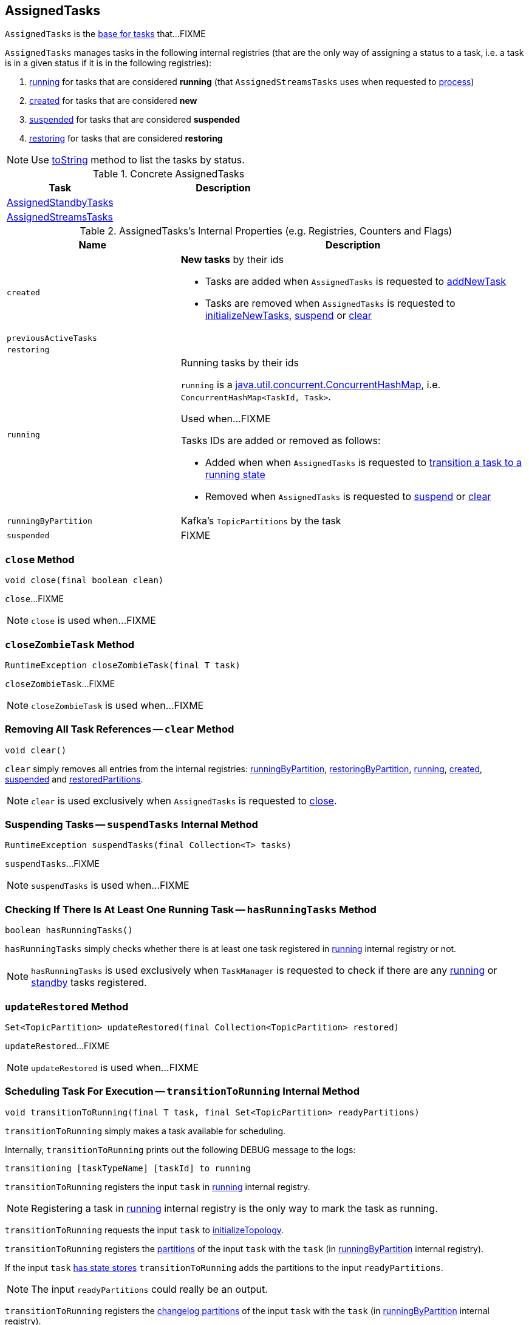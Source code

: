 == [[AssignedTasks]] AssignedTasks

`AssignedTasks` is the <<implementations, base for tasks>> that...FIXME

`AssignedTasks` manages tasks in the following internal registries (that are the only way of assigning a status to a task, i.e. a task is in a given status if it is in the following registries):

1. <<running, running>> for tasks that are considered *running* (that `AssignedStreamsTasks` uses when requested to link:kafka-streams-AssignedStreamsTasks.adoc#process[process])

1. <<created, created>> for tasks that are considered *new*

1. <<suspended, suspended>> for tasks that are considered *suspended*

1. <<restoring, restoring>> for tasks that are considered *restoring*

NOTE: Use <<toString, toString>> method to list the tasks by status.

[[implementations]]
.Concrete AssignedTasks
[cols="1,2",options="header",width="100%"]
|===
| Task
| Description

| link:kafka-streams-AssignedStandbyTasks.adoc[AssignedStandbyTasks]
|

| link:kafka-streams-AssignedStreamsTasks.adoc[AssignedStreamsTasks]
|
|===

[[internal-registries]]
.AssignedTasks's Internal Properties (e.g. Registries, Counters and Flags)
[cols="1,2",options="header",width="100%"]
|===
| Name
| Description

| [[created]] `created`
a| *New tasks* by their ids

* Tasks are added when `AssignedTasks` is requested to <<addNewTask, addNewTask>>

* Tasks are removed when `AssignedTasks` is requested to <<initializeNewTasks, initializeNewTasks>>, <<suspend, suspend>> or <<clear, clear>>

| [[previousActiveTasks]] `previousActiveTasks`
|

| [[restoring]] `restoring`
|

| [[running]] `running`
a| Running tasks by their ids

`running` is a https://docs.oracle.com/javase/9/docs/api/java/util/concurrent/ConcurrentHashMap.html[java.util.concurrent.ConcurrentHashMap], i.e. `ConcurrentHashMap<TaskId, Task>`.

Used when...FIXME

Tasks IDs are added or removed as follows:

* Added when when `AssignedTasks` is requested to <<transitionToRunning, transition a task to a running state>>

* Removed when `AssignedTasks` is requested to <<suspend, suspend>> or <<clear, clear>>

| [[runningByPartition]] `runningByPartition`
| Kafka's `TopicPartitions` by the task

| [[suspended]] `suspended`
a| FIXME
|===

=== [[close]] `close` Method

[source, java]
----
void close(final boolean clean)
----

`close`...FIXME

NOTE: `close` is used when...FIXME

=== [[closeZombieTask]] `closeZombieTask` Method

[source, java]
----
RuntimeException closeZombieTask(final T task)
----

`closeZombieTask`...FIXME

NOTE: `closeZombieTask` is used when...FIXME

=== [[clear]] Removing All Task References -- `clear` Method

[source, java]
----
void clear()
----

`clear` simply removes all entries from the internal registries: <<runningByPartition, runningByPartition>>, <<restoringByPartition, restoringByPartition>>, <<running, running>>, <<created, created>>, <<suspended, suspended>> and <<restoredPartitions, restoredPartitions>>.

NOTE: `clear` is used exclusively when `AssignedTasks` is requested to <<close, close>>.

=== [[suspendTasks]] Suspending Tasks -- `suspendTasks` Internal Method

[source, java]
----
RuntimeException suspendTasks(final Collection<T> tasks)
----

`suspendTasks`...FIXME

NOTE: `suspendTasks` is used when...FIXME

=== [[hasRunningTasks]] Checking If There Is At Least One Running Task -- `hasRunningTasks` Method

[source, java]
----
boolean hasRunningTasks()
----

`hasRunningTasks` simply checks whether there is at least one task registered in <<running, running>> internal registry or not.

NOTE: `hasRunningTasks` is used exclusively when `TaskManager` is requested to check if there are any link:kafka-streams-TaskManager.adoc#hasActiveRunningTasks[running] or link:kafka-streams-TaskManager.adoc#hasStandbyRunningTasks[standby] tasks registered.

=== [[updateRestored]] `updateRestored` Method

[source, java]
----
Set<TopicPartition> updateRestored(final Collection<TopicPartition> restored)
----

`updateRestored`...FIXME

NOTE: `updateRestored` is used when...FIXME

=== [[transitionToRunning]] Scheduling Task For Execution -- `transitionToRunning` Internal Method

[source, java]
----
void transitionToRunning(final T task, final Set<TopicPartition> readyPartitions)
----

`transitionToRunning` simply makes a task available for scheduling.

Internally, `transitionToRunning` prints out the following DEBUG message to the logs:

```
transitioning [taskTypeName] [taskId] to running
```

`transitionToRunning` registers the input `task` in <<running, running>> internal registry.

NOTE: Registering a task in <<running, running>> internal registry is the only way to mark the task as running.

`transitionToRunning` requests the input `task` to link:kafka-streams-Task.adoc#initializeTopology[initializeTopology].

`transitionToRunning` registers the link:kafka-streams-Task.adoc#partitions[partitions] of the input `task` with the `task` (in <<runningByPartition, runningByPartition>> internal registry).

If the input `task` link:kafka-streams-Task.adoc#[has state stores] `transitionToRunning` adds the partitions to the input `readyPartitions`.

NOTE: The input `readyPartitions` could really be an output.

`transitionToRunning` registers the link:kafka-streams-Task.adoc#changelogPartitions[changelog partitions] of the input `task` with the `task` (in <<runningByPartition, runningByPartition>> internal registry).

NOTE: `transitionToRunning` is used when `AssignedTasks` is requested to <<initializeNewTasks, initializeNewTasks>>, <<maybeResumeSuspendedTask, maybeResumeSuspendedTask>> and <<updateRestored, updateRestored>>.

=== [[addNewTask]] Registering New Task -- `addNewTask` Method

[source, java]
----
void addNewTask(final T task)
----

`addNewTask` just adds the input `task` in <<created, created>> internal registry.

.AssignedTasks.addNewTask
image::images/kafka-streams-AssignedTasks-addNewTask.png[align="center"]

NOTE: `addNewTask` is used exclusively when `TaskManager` is requested to link:kafka-streams-TaskManager.adoc#createTasks[create processor tasks for assigned topic partitions] (that in turn triggers link:kafka-streams-TaskManager.adoc#addStandbyTasks[addStandbyTasks] and link:kafka-streams-TaskManager.adoc#addStreamTasks[addStreamTasks]).

=== [[initializeNewTasks]] Initializing New Tasks -- `initializeNewTasks` Method

[source, java]
----
Set<TopicPartition> initializeNewTasks()
----

`initializeNewTasks` initializes new tasks, i.e. moves tasks from <<created, created>> registry to either <<restoring, restoring>> or <<running, running>> per whether a task has state stores that may need restoring or not, respectively. In the end `initializeNewTasks` gives the Kafka `TopicPartitions` of the tasks that have state stores.

.AssignedTasks.initializeNewTasks
image::images/kafka-streams-AssignedTasks-initializeNewTasks.png[align="center"]

NOTE: `initializeNewTasks` does nothing (and simply gives no `TopicPartitions`) unless <<created, created>> registry has at least one task.

`initializeNewTasks` prints out the following DEBUG message to the logs:

```
Initializing [taskTypeName]s [created]
```

`initializeNewTasks` walks over all tasks in <<created, created>>.

`initializeNewTasks` checks if a task should link:kafka-streams-Task.adoc#initializeStateStores[initializeStateStores].

If a task should link:kafka-streams-Task.adoc#initializeStateStores[initializeStateStores], `initializeNewTasks` simply <<transitionToRunning, schedules the task for execution>> (passing in the collection of Kafka `TopicPartitions` that `initializeNewTasks` gives in the end).

Otherwise, `initializeNewTasks` prints out the following DEBUG message to the logs and <<addToRestoring, addToRestoring>>.

```
Transitioning [taskTypeName] [taskId] to restoring
```

`initializeNewTasks` removes the tasks that have been processed successfully from <<created, created>> registry.

In case of `LockException`, `initializeNewTasks` prints out the following TRACE message to the logs:

```
Could not create [taskTypeName] [taskId] due to [message]; will retry
```

NOTE: `initializeNewTasks` is used exclusively when `TaskManager` is requested to link:kafka-streams-TaskManager.adoc#updateNewAndRestoringTasks[updateNewAndRestoringTasks].

=== [[closeNonAssignedSuspendedTasks]] Closing Non-Assigned Suspended Tasks -- `closeNonAssignedSuspendedTasks` Method

[source, java]
----
void closeNonAssignedSuspendedTasks(final Map<TaskId, Set<TopicPartition>> newAssignment)
----

`closeNonAssignedSuspendedTasks` closes non-assigned tasks that were suspended, but are no longer assigned to the Kafka Streams instance or the partitions of the task and the assignment do not match.

Internally, `closeNonAssignedSuspendedTasks` takes the <<suspended, suspended>> tasks and for every task checks if either condition holds:

1. `newAssignment` does not contain the id of the suspended task

1. The link:kafka-streams-Task.adoc#partitions[partitions] of the suspended task are not equal the partitions in `newAssignment` for the task id

If either condition holds, `closeNonAssignedSuspendedTasks` prints out the following DEBUG message to the logs, requests the task to link:kafka-streams-Task.adoc#closeSuspended[closeSuspended] (with the `clean` flag enabled) and in the end removes the task from <<suspended, suspended>> tasks.

```
Closing suspended and not re-assigned [taskType] [id]
```

In case of a `Exception`, `closeNonAssignedSuspendedTasks` prints out the following ERROR message to the logs followed by the exception message.

```
Failed to remove suspended [taskType] [id] due to the following error
```

NOTE: `closeNonAssignedSuspendedTasks` is used exclusively when `TaskManager` is requested to link:kafka-streams-TaskManager.adoc#createTasks[create processor tasks for assigned topic partitions].

=== [[maybeResumeSuspendedTask]] Resuming Suspended Task -- `maybeResumeSuspendedTask` Method

[source, java]
----
boolean maybeResumeSuspendedTask(final TaskId taskId, final Set<TopicPartition> partitions)
----

`maybeResumeSuspendedTask` is positive (and gives `true`) after successful transitioning a task (by its `taskId`) from suspended to running state when the partitions of the suspended task and the input ones are equal. Otherwise, `maybeResumeSuspendedTask` reports an exception (`RuntimeException` or `TaskMigratedException`) or is negative (and gives `false`).

Internally, `maybeResumeSuspendedTask` branches off per whether the task (given `taskId`) is <<suspended, suspended>> or not.

If not, `maybeResumeSuspendedTask` is negative (i.e. returns `false`).

If the task is suspended, `maybeResumeSuspendedTask` prints out the following TRACE message to the logs:

```
found suspended [taskTypeName] [taskId]
```

`maybeResumeSuspendedTask` checks whether the link:kafka-streams-Task.adoc#partitions[partitions] of the task are exactly the input `partitions`.

If the partitions do not match, `maybeResumeSuspendedTask` prints out the following WARN message to the logs:

```
couldn't resume task [taskId] assigned partitions [partitions], task partitions [partitions]
```

If however the partitions are equal, `maybeResumeSuspendedTask` removes the task (by the input `taskId`) from <<suspended, suspended>> registry and requests the task to link:kafka-streams-Task.adoc#resume[resume].

`maybeResumeSuspendedTask` <<transitionToRunning, schedules the task for execution>> and prints out the following TRACE message to the logs:

```
resuming suspended [taskTypeName] [taskId]
```

`maybeResumeSuspendedTask` returns `true`.

In case of `TaskMigratedException`, `maybeResumeSuspendedTask` <<closeZombieTask, closeZombieTask>>. If it gives a `RuntimeException`, `maybeResumeSuspendedTask` re-throws it. Otherwise, `maybeResumeSuspendedTask` removes the task (by the input `taskId`) from <<suspended, suspended>> registry (_again?!_) and re-throws the initial `TaskMigratedException`.

NOTE: `maybeResumeSuspendedTask` is used when `TaskManager` is requested to link:kafka-streams-TaskManager.adoc#createTasks[create processor tasks for assigned topic partitions] (and register new link:kafka-streams-TaskManager.adoc#addStandbyTasks[standby] and link:kafka-streams-TaskManager.adoc#addStreamTasks[stream] tasks).

=== [[toString]] Describing Itself (Text Representation) -- `toString` Method

[source, java]
----
String toString(final String indent)
----

`toString` gives a text representation and <<describe, describes>> the following:

* <<running, running>> tasks with "Running:" header

* <<suspended, suspended>> tasks with "Suspended:" header

* <<restoring, restoring>> tasks with "Restoring:" header

* <<created, created>> tasks with "New:" header

[source, scala]
----
FIXME toString in action
----

NOTE: `toString` is used exclusively when `TaskManager` is requested to link:kafka-streams-TaskManager.adoc#toString[describe itself].

=== [[describe]] `describe` Internal Method

[source, java]
----
void describe(
  final StringBuilder builder,
  final Collection<T> tasks,
  final String indent,
  final String name)
----

`describe` simply requests every task in the input `tasks` to link:kafka-streams-Task.adoc#toString[describe itself] and uses the `indent` and `name` to create a text representation.

[source, scala]
----
FIXME toString in action
----

NOTE: `describe` is used exclusively when `AssignedTasks` is requested for a <<toString, text representation>>.

=== [[uninitializedPartitions]] Getting Partitions of New Tasks with State Store -- `uninitializedPartitions` Method

[source, java]
----
Set<TopicPartition> uninitializedPartitions()
----

`uninitializedPartitions` gives the link:kafka-streams-Task.adoc#partitions[partitions] of the new tasks (from <<created, created>> registry) that link:kafka-streams-Task.adoc#hasStateStores[have state store].

NOTE: `uninitializedPartitions` gives an empty set of partitions if <<created, created>> is empty, i.e. has no tasks registered.

NOTE: `uninitializedPartitions` is used exclusively when `TaskManager` is requested to link:kafka-streams-TaskManager.adoc#createTasks[create processor tasks for assigned topic partitions].

=== [[closeNonRunningTasks]] `closeNonRunningTasks` Internal Method

[source, java]
----
RuntimeException closeNonRunningTasks(final Collection<T> tasks)
----

`closeNonRunningTasks`...FIXME

NOTE: `closeNonRunningTasks` is used when...FIXME

=== [[suspend]] Suspending All Active Tasks -- `suspend` Method

[source, java]
----
RuntimeException suspend()
----

`suspend` prints out the following TRACE message to the logs and <<suspendTasks, suspendTasks>> (from <<running, running>>).

```
Suspending running [taskTypeName] [runningTaskIds]
```

`suspend` prints out the following TRACE message to the logs and <<closeNonRunningTasks, closeNonRunningTasks>> (from <<restoring, restoring>>).

```
Close restoring [taskTypeName] [restoring]
```

`suspend` prints out the following TRACE message to the logs and <<closeNonRunningTasks, closeNonRunningTasks>> (from <<created, created>>).

```
Close created [taskTypeName] [created]
```

`suspend` removes all task ids from <<previousActiveTasks, previousActiveTasks>> and adds the task ids from <<running, running>>.

In the end, `suspend` removes all entries from <<running, running>>, <<restoring, restoring>>, <<created, created>>, <<runningByPartition, runningByPartition>> and <<restoringByPartition, restoringByPartition>>.

NOTE: `suspend` is used exclusively when `TaskManager` is requested to link:kafka-streams-TaskManager.adoc#suspendTasksAndState[suspend all active and standby stream tasks and state].

